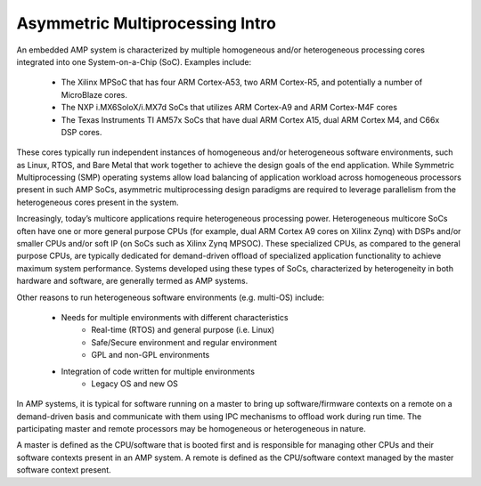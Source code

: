 .. _asymmetric-multiprocessing-work-label:

================================
Asymmetric Multiprocessing Intro
================================

An embedded AMP system is characterized by multiple homogeneous and/or heterogeneous processing cores integrated into one System-on-a-Chip (SoC). Examples include:

    - The Xilinx MPSoC that has four ARM Cortex-A53, two ARM Cortex-R5, and potentially a number of MicroBlaze cores.
    - The NXP i.MX6SoloX/i.MX7d SoCs that utilizes ARM Cortex-A9 and ARM Cortex-M4F cores
    - The Texas Instruments TI AM57x SoCs that have dual ARM Cortex A15, dual ARM Cortex M4, and C66x DSP cores.

These cores typically run independent instances of homogeneous and/or heterogeneous software environments, such as Linux, RTOS, and Bare Metal that work together to achieve the design goals of the end application. While Symmetric Multiprocessing (SMP) operating systems allow load balancing of application workload across homogeneous processors present in such AMP SoCs, asymmetric multiprocessing design paradigms are required to leverage parallelism from the heterogeneous cores present in the system.

Increasingly, today’s multicore applications require heterogeneous processing power. Heterogeneous multicore SoCs often have one or more general purpose CPUs (for example, dual ARM Cortex A9 cores on Xilinx Zynq) with DSPs and/or smaller CPUs and/or soft IP (on SoCs such as Xilinx Zynq MPSOC). These specialized CPUs, as compared to the general purpose CPUs, are typically dedicated for demand-driven offload of specialized application functionality to achieve maximum system performance. Systems developed using these types of SoCs, characterized by heterogeneity in both hardware and software, are generally termed as AMP systems.

Other reasons to run heterogeneous software environments (e.g. multi-OS) include:

    - Needs for multiple environments with different characteristics
        * Real-time (RTOS) and general purpose (i.e. Linux)
        * Safe/Secure environment and regular environment
        * GPL and non-GPL environments
    - Integration of code written for multiple environments
        * Legacy OS and new OS

In AMP systems, it is typical for software running on a master to bring up software/firmware contexts on a remote on a demand-driven basis and communicate with them using IPC mechanisms to offload work during run time. The participating master and remote processors may be homogeneous or heterogeneous in nature.

A master is defined as the CPU/software that is booted first and is responsible for managing other CPUs and their software contexts present in an AMP system. A remote is defined as the CPU/software context managed by the master software context present.
